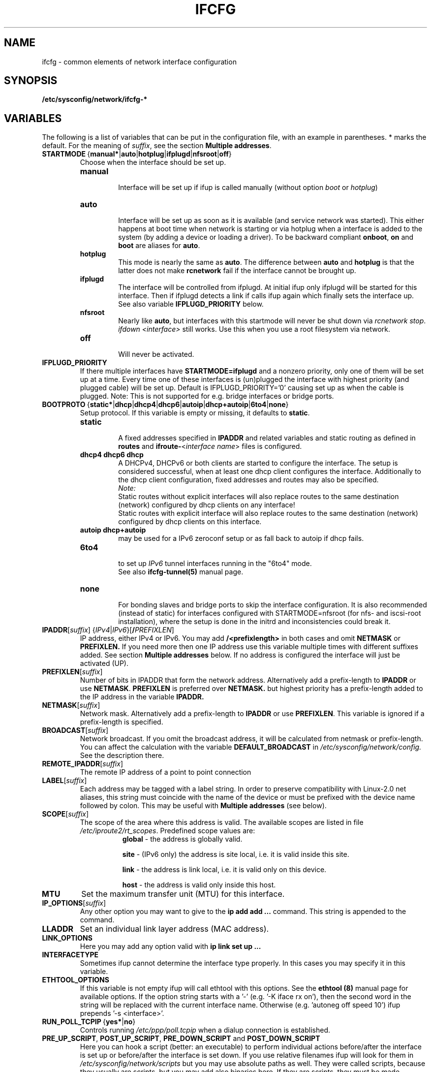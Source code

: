 .\" Process this file with
.\" groff -man -Tascii foo.1
.\"
.TH IFCFG 5 "August 2004" "sysconfig" "Network configuration"
.\" ...

.SH NAME
ifcfg \- common elements of network interface configuration
.SH SYNOPSIS
.B /etc/sysconfig/network/ifcfg-*
.SH VARIABLES
The following is a list of variables that can be put in the
configuration file, with an
example in parentheses.
* marks the default.
For the meaning of
.IR suffix ,
see the section
.BR "Multiple addresses" .
.\" How to keep this in sync with the comments in the sysconfig files?
.\" FIXME: allowed values (see also ## Type:)
.\" example in the following text
.\" ---

.TP 
.BR STARTMODE\  { manual* | auto | hotplug | ifplugd | nfsroot | off }
Choose when the interface should be set up.
.RS
.PD 0
.TP
.B manual
.br
Interface will be set up if ifup is called manually (without option
.I boot
or
.I hotplug\fP)
.TP
.B auto
.br
Interface will be set up as soon as it is available (and service network was
started). This either happens at boot time when network is starting or via
hotplug when a interface is added to the system (by adding a device or loading a
driver). To be backward compliant
.B onboot\fP,
.B on
and
.B boot
are aliases for
.B auto\fP.
.TP
.B hotplug
.br
This mode is nearly the same as
.B auto\fP.
The difference between
.B auto
and
.B hotplug
is that the latter does not make
.B rcnetwork
fail if the interface cannot be brought up.
.TP
.B ifplugd
.br
The interface will be controlled from ifplugd. At initial ifup only ifplugd will
be started for this interface. Then if ifplugd detects a link if calls ifup
again which finally sets the interface up. See also variable
.B IFPLUGD_PRIORITY
below.
.TP
.B nfsroot
.br
Nearly like
.BR auto , 
but interfaces with this startmode will never be shut down via 
.I rcnetwork 
.IR stop .
.I ifdown <interface> 
still works. Use this when you use a root filesystem via network.
.TP
.B off
.br
Will never be activated.
.PD
.RE

.TP
.BR IFPLUGD_PRIORITY
If there multiple interfaces have
.B STARTMODE=ifplugd
and a nonzero priority, only one of them will be set up at a time. Every time one
of these interfaces is (un)plugged the interface with highest priority (and
plugged cable) will be set up. Default is IFPLUGD_PRIORITY='0' causing set up as
when the cable is plugged. Note: This is not supported for e.g. bridge interfaces
or bridge ports.

.TP 
.BR BOOTPROTO\  { static* | dhcp | dhcp4 | dhcp6 | autoip | dhcp+autoip | 6to4 | none }
Setup protocol. If this variable is empty or missing, it defaults to \fBstatic\fR.
.RS
.PD 0
.TP
.B static
.br
A fixed addresses specified in \fBIPADDR\fR and related variables and static
routing as defined in \fBroutes\fR and \fBifroute-\fR<\fIinterface name\fR>
files is configured.
.TP
.B dhcp4 dhcp6 dhcp
.br
A DHCPv4, DHCPv6 or both clients are started to configure the interface. The
setup is considered successful, when at least one dhcp client configures the
interface. Additionally to the dhcp client configuration, fixed addresses and
routes may also be specified.
.br
.I Note:
.br
Static routes without explicit interfaces will also replace routes to the same
destination (network) configured by dhcp clients on any interface!
.br
Static routes with explicit interface will also replace routes to the same
destination (network) configured by dhcp clients on this interface.
.TP
.B autoip dhcp+autoip
.br
may be used for a IPv6 zeroconf setup or as fall back to autoip if dhcp fails.
.TP
.BR 6to4
.br
to set up 
.I IPv6
tunnel interfaces running in the "6to4" mode.
.br
See also \fBifcfg-tunnel(5)\fR manual page.
.TP
.br
.B none
.br
For bonding slaves and bridge ports to skip the interface configuration.
It is also recommended (instead of static) for interfaces configured with
STARTMODE=nfsroot (for nfs- and iscsi-root installation), where the setup
is done in the initrd and inconsistencies could break it.
.PD
.RE

.TP 
.IR  \fBIPADDR\fR [ suffix ]\ { IPv4 | IPv6 }[ \fB/\fIPREFIXLEN ]
IP address, either IPv4 or IPv6. You may add
.B /<prefixlength>
in both cases and omit
.B NETMASK
or
.B PREFIXLEN.
If you need more then one IP address use this variable multiple times with
different suffixes added. See section
.B Multiple addresses
below. If no address is configured the interface will just be activated (UP).
.TP
.BR PREFIXLEN [ \fIsuffix\fR ]
Number of bits in IPADDR that form the network
address. Alternatively add a prefix-length to
.B IPADDR
or use
.BR NETMASK .
.B PREFIXLEN 
is preferred over
.B NETMASK.
but highest priority has a prefix-length added to the IP address in the variable
.B IPADDR.
.TP
.BR NETMASK [ \fIsuffix\fR ]
Network mask. Alternatively add a prefix-length to
.B IPADDR
or use
.BR PREFIXLEN .
This variable is ignored if a prefix-length is specified.
.TP
.BR BROADCAST [ \fIsuffix\fR ]
Network broadcast. If you omit the broadcast address, it will be calculated from
netmask or prefix-length. You can affect the calculation with the variable
.B DEFAULT_BROADCAST
in 
.I /etc/sysconfig/network/config.
See the description there.
.\" ---
.TP
.BR REMOTE_IPADDR [ \fIsuffix\fR ]
The remote IP address of a point to point  connection
.TP
.BR LABEL [ \fIsuffix\fR ]
Each address may be tagged with a label  string.   In  order  to preserve
compatibility  with Linux-2.0 net aliases, this string must coincide with the
name of the device or  must  be  prefixed with the device name followed by
colon.
This may be useful with
.B Multiple addresses
(see below).
.TP
.BR SCOPE [ \fIsuffix\fR ]
The scope of the area where this address is valid.
The available scopes are listed in file
.IR "/etc/iproute2/rt_scopes" .
Predefined scope values are:
.in +8
.B global
- the address is globally valid.
.sp
.B site
- (IPv6 only) the address is site local, i.e. it is
valid inside this site.
.sp
.B link
- the address is link local, i.e. it is valid only on this device.
.sp
.B host
- the address is valid only inside this host.
.in -8
.TP
.BR MTU
Set the maximum transfer unit (MTU) for this interface.
.TP
.BR IP_OPTIONS [ \fIsuffix\fR ]
Any other option you may want to give to the
.B ip add add ...
command. This string is appended to the command.
.TP
.B LLADDR
Set an individual link layer address (MAC address).
.TP
.B LINK_OPTIONS
Here you may add any option valid with
.B ip link set up ...
.TP
.B INTERFACETYPE
Sometimes ifup cannot determine the interface type properly. In this cases you
may specify it in this variable. 
.TP
.B ETHTOOL_OPTIONS
If this variable is not empty ifup will call ethtool with this options.
See the
.B ethtool (8)
manual page for available options.
If the option string starts with a '-' (e.g. '-K iface rx on'), then the
second word in the string will be replaced with the current interface name.
Otherwise (e.g. 'autoneg off speed 10') ifup prepends '-s <interface>'.
.TP
.BR RUN_POLL_TCPIP\  { yes* | no }
Controls running
.I /etc/ppp/poll.tcpip
when a dialup connection is established.
.TP
\fBPRE_UP_SCRIPT\fR, \fBPOST_UP_SCRIPT\fR, \fBPRE_DOWN_SCRIPT\fR and \fBPOST_DOWN_SCRIPT\fR
Here you can hook a script (better: an executable) to perform individual actions
before/after the interface is set up or before/after the interface is set down.
If you use relative filenames ifup will look for them in
.I /etc/sysconfig/network/scripts 
but you may use absolute paths as well. They were called scripts, because they
usually are scripts, but you may add also binaries here. If they are scripts,
they must be made executable.

These scripts will be called with nearly the same arguments as ifup. The only
difference is that the configuration-name (optional for ifup) is always set with
the name determined by getcfg. The configuration name is stored in the variable
.B $CONFIG
which may be used inside the ifcfg- configuration file.

If
.B BOOTPROTO=dhcp
then the post up and pre down scripts will not be executed immediately by
ifup/ifdown. Instead dhcpcd calls ifup/ifdown with a special option always after
it sets, changes or removes the IP address. Therefore post up scripts will be
executed after the interface is really up which may be much later if dhcp did not
get a lease immediately. And pre down scripts are called after dhcp shut down
the interface (not before as 'pre' would indicate. This is a problem of dhcpcd).

.TP
.B TUNNEL, TUNNEL_*
Using this variable you may set up different tunnels. See
.B ifcfg-tunnel
.BR (5)
manual page.
.TP
.B ETHERDEVICE
Needed only for virtual LANs (802.1q). It contains the real interface to use for the vlan
interface. See
.B ifcfg-vlan
.BR (5)
manual page.
.TP
.B BONDING_MASTER, BONDING_SLAVE_*, BONDING_OPTS, BONDING_MODULE_OPTS
These are used to set up interface bonding. See
.B ifcfg-bonding
.BR (5)
manual page.

.SH GENERAL VARIABLES
There are some general settings in the file
.IR /etc/sysconfig/network/config .
If needed you can also set every general variable as an individual variable in
the
.B ifcfg-*
files.
.TP
.B DEFAULT_BROADCAST
.TP
.B GLOBAL_POST_UP_EXEC
.TP
.B GLOBAL_PRE_DOWN_EXEC
.TP
.B CHECK_DUPLICATE_IP
.TP
.B DEBUG
.TP
.B USE_SYSLOG=
.TP
.B MODIFY_RESOLV_CONF_DYNAMICALLY
.TP
.B MODIFY_NAMED_CONF_DYNAMICALLY
.TP
.B MODIFY_RESOLV_CONF_STATIC_DNS
.TP
.B CONNECTION_SHOW_WHEN_IFSTATUS
.TP
.B CONNECTION_CHECK_BEFORE_IFDOWN
.TP
.B CONNECTION_CLOSE_BEFORE_IFDOWN
.TP
.B CONNECTION_UMOUNT_NFS_BEFORE_IFDOWN
.TP
.B CONNECTION_SEND_KILL_SIGNAL
.TP
.B MANDATORY_DEVICES
.TP
.B WAIT_FOR_INTERFACES
.TP
.B FIREWALL
.TP
.B LINKLOCAL_INTERFACES
.TP
.B IFPLUGD_OPTIONS

.in 7
Please see the description of these variables in 
.IR /etc/sysconfig/network/config .

.SH Multiple addresses

You can extend the variable name
.B IPADDR 
by any string you like. For example
.BR IPADDR_1 ,
.B IPADDR-FOO
or
.BR IPADDRxxx.
Use these variables for your IP addresses.
If you need some additional parameters for these addresses, then just add
the same extension to these variable names:
.B BROADCAST, NETMASK, PREFIXLEN, REMOTE_IPADDR, LABEL, SCOPE, IP_OPTIONS.

Example:
   IPADDR_AAA=1.2.3.4
   NETMASK_AAA=255.0.0.0
   BROADCAST_AAA=1.2.3.55
   IPADDR_BBB=10.10.2.3/16
   LABEL_BBB=BBB
   and so on ...
.PP
You do not need to set a label for any address. But then you should not use
.B ifconfig
any longer; go and use
.BR ip .
If you want to use
.B ifconfig
then omit the label for your main address and set a number as label for every
additional address.

.SH BUGS
Please report bugs at <http://www.suse.de/feedback>
.SH AUTHOR
.nf
Christian Zoz <zoz@suse.de> -- ifup script
Michal Svec <msvec@suse.cz> -- ifup script
Bjoern Jacke -- ifup script
Mads Martin Joergensen <mmj@suse.de> -- ifup manual page
Michal Ludvig <mludvig@suse.cz> -- tunnel support
.fi
.SH "SEE ALSO"
.BR /etc/sysconfig/network/ifcfg.template ,
.BR ifcfg-bonding (5),
.BR ifcfg-tunnel (5),
.BR ifcfg-vlan (5),
.BR ifcfg-wireless (5),
.BR ifup (8).

